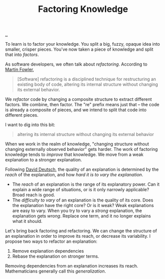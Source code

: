 :PROPERTIES:
:ID: 69978c82-f5a1-4135-9dbb-187d05606a1b
:END:
#+TITLE: Factoring Knowledge

[[file:..][..]]

To learn is to factor your knowledge.
You split a big, fuzzy, opaque idea into smaller, crisper pieces.
You've now taken a piece of knowledge and split that into /factors/.

As software developers, we often talk about /refactoring/.
According to [[id:5db117b1-2b4c-4c39-bd6d-3b909042fc79][Martin Fowler]],

#+begin_quote
[Software] refactoring is a disciplined technique for restructuring an existing body of code, altering its internal structure without changing its external behavior.
#+end_quote

We /refactor/ code by changing a composite structure to extract different factors.
We combine, then factor.
The "re" prefix means just that -- the code is already a composite of pieces, and we intend to split that code into different pieces.

I want to dig into this bit:

#+begin_quote
altering its internal structure without changing its external behavior
#+end_quote

When we work in the realm of knowledge, "changing structure without changing externally observed behavior" gets harder.
The work of factoring knowledge tends to /improve/ that knowledge.
We move from a weak explanation to a stronger explanation.

Following [[id:369abfa2-8b8c-4540-958f-d0fce79f132b][David Deutsch]], the quality of an explanation is determined by the /reach/ of the explanation, and how /hard it is to vary the explanation/.

- The /reach/ of an explanation is the range of its explanatory power.
  Can it explain a wide range of situations, or is it only narrowly applicable?
  Broad reach is good.
- The /difficulty to vary/ of an explanation is the quality of its core.
  Does the explanation have the right core?
  Or is it weak?
  Weak explanations are easy to vary.
  When you try to vary a /strong/ explanation, the explanation gets /wrong/.
  Replace one term, and it no longer explains what it should.

Let's bring back factoring and refactoring.
We can change the structure of an explanation in order to improve its reach, or decrease its variability.
I propose two ways to refactor an explanation:

1. Remove explanation dependencies
2. Rebase the explanation on stronger terms.

Removing dependencies from an explanation increases its reach.
Mathematicians generally call this /generalization/.
